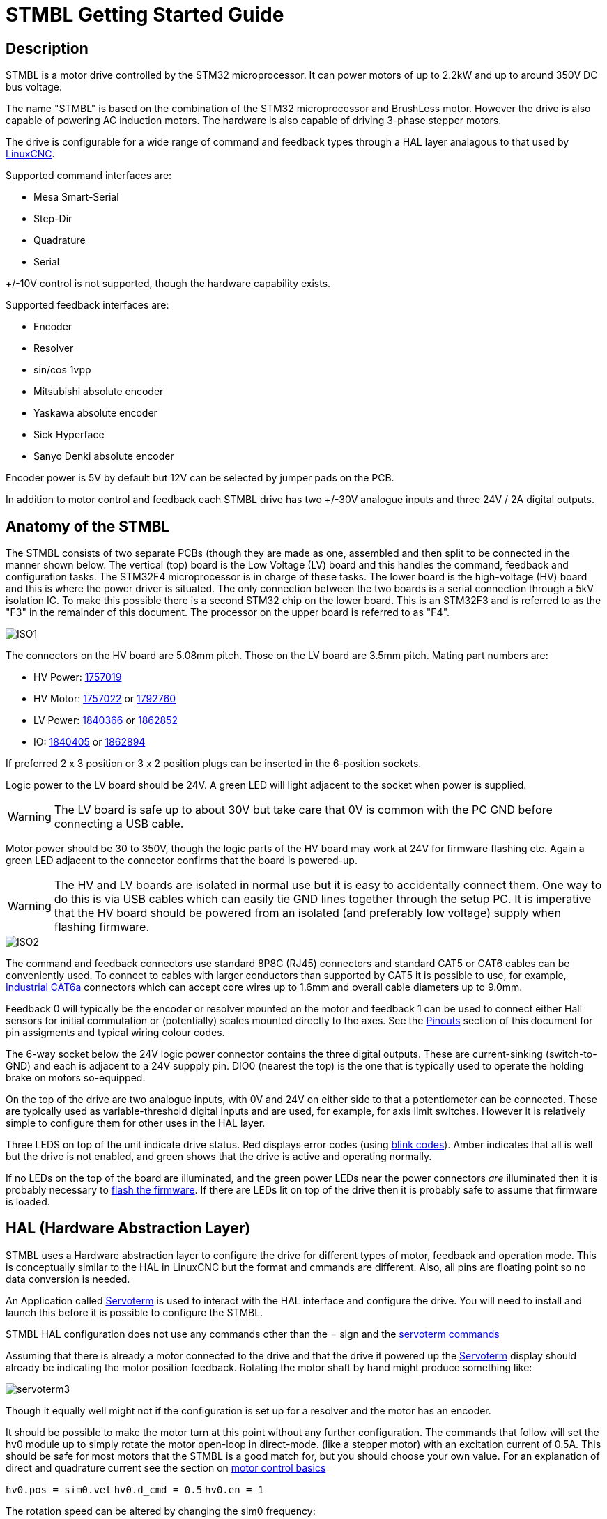 :lang: en

= STMBL Getting Started Guide

== Description

STMBL is a motor drive controlled by the STM32 microprocessor. It can 
power motors of up to 2.2kW and up to around 350V DC bus voltage. 

The name "STMBL" is based on the combination of the STM32 microprocessor
and BrushLess motor. However the drive is also capable of powering AC
induction motors. The hardware is also capable of driving 3-phase
stepper motors.

The drive is configurable for a wide range of command and feedback types
through a HAL layer analagous to that used by 
http://linuxcnc.org/docs/2.7/html/hal/intro.html[LinuxCNC]. 

Supported command interfaces are:

* Mesa Smart-Serial
* Step-Dir
* Quadrature
* Serial

+/-10V control is not supported, though the hardware capability exists.

Supported feedback interfaces are:

* Encoder
* Resolver
* sin/cos 1vpp
* Mitsubishi absolute encoder
* Yaskawa absolute encoder
* Sick Hyperface
* Sanyo Denki absolute encoder

Encoder power is 5V by default but 12V can be selected by jumper pads on
the PCB. 

In addition to motor control and feedback each STMBL drive has two
+/-30V analogue inputs and three 24V / 2A digital outputs. 

== Anatomy of the STMBL

The STMBL consists of two separate PCBs (though they are made as one,
assembled and then split to be connected in the manner shown below. 
The vertical (top) board is the Low Voltage (LV) board and this handles
the command, feedback and configuration tasks. The STM32F4
microprocessor is in charge of these tasks. 
The lower board is the
high-voltage (HV) board and this is where the power driver is situated.
The only connection between the two boards is a serial connection
through a 5kV isolation IC. To make this possible there is a second
STM32 chip on the lower board. This is an STM32F3 and is referred to as
the "F3" in the remainder of this document. The processor on the upper
board is referred to as "F4".

image::images/ISO1.svg[]

The connectors on the HV board are 5.08mm pitch. Those on the LV board
are 3.5mm pitch.  Mating part numbers are:

* HV Power: https://octopart.com/1757019-phoenix+contact-789[1757019]
* HV Motor: https://octopart.com/1757022-phoenix+contact-902[1757022] or
https://octopart.com/1792760-phoenix+contact-29279[1792760]
* LV Power: https://octopart.com/1840366-phoenix+contact-6675[1840366] or
https://octopart.com/1862852-phoenix+contact-118535[1862852]
* IO: https://octopart.com/1840405-phoenix+contact-14126[1840405] or
https://octopart.com/1862894-phoenix+contact-79205[1862894]

If preferred 2 x 3 position or 3 x 2 position plugs can be inserted in
the 6-position sockets. 

Logic power to the LV board should be 24V. A green LED will light
adjacent to the socket when power is supplied.

WARNING: The LV board is safe up to about 30V but take care that 0V is
common with the PC GND before connecting a USB cable. 

Motor power should be 30 to 350V, though the logic parts of the HV
board may work at 24V for firmware flashing etc. Again a green LED
adjacent to the connector confirms that the board is powered-up.

WARNING: The HV and LV boards are isolated in normal use but it is easy
to accidentally connect them. One way to do this is via USB cables which
can easily tie GND lines together through the setup PC. It is imperative
that the HV board should be powered from an isolated (and preferably
low voltage) supply when flashing firmware. 

image::images/ISO2.svg[]

The command and feedback connectors use standard 8P8C (RJ45) connectors
and standard CAT5 or CAT6 cables can be conveniently used. To connect
to cables with larger conductors than supported by CAT5 it is possible
to use, for example,
https://octopart.com/j00026a2001-telegärtner-24873031[Industrial CAT6a]
connectors which can accept core wires up to 1.6mm and overall cable
diameters up to 9.0mm.

Feedback 0 will typically be the encoder or resolver mounted on the
motor and feedback 1 can be used to connect either Hall sensors for
initial commutation or (potentially) scales mounted directly to the
axes. See the <<Pinouts>> section of this document for pin assigments
and typical wiring colour codes. 

The 6-way socket below the 24V logic power connector contains the three
digital outputs. These are current-sinking (switch-to-GND) and each is
adjacent to a 24V suppply pin. DIO0 (nearest the top) is the one that is
typically used to operate the holding brake on motors so-equipped. 

On the top of the drive are two analogue inputs, with 0V and 24V on
either side to that a potentiometer can be connected. These are
typically used as variable-threshold digital inputs and are used, for
example, for axis limit switches. However it is relatively simple to
configure them for other uses in the HAL layer. 

Three LEDS on top of the unit indicate drive status. Red displays error
codes (using <<Blink Codes,blink codes>>). Amber indicates that all is well but the
drive is not enabled, and green shows that the drive is active and
operating normally. 

If no LEDs on the top of the board are illuminated, and the green power
LEDs near the power connectors _are_ illuminated then it is probably
necessary to <<Flashing Firmware, flash the firmware>>. If there are
LEDs lit on top of the drive then it is probably safe to assume that
firmware is loaded. 

== HAL (Hardware Abstraction Layer)

STMBL uses a Hardware abstraction layer to configure the drive for
different types of motor, feedback and operation mode.
This is conceptually similar to the HAL in LinuxCNC but the format and
cmmands are different. Also, all pins are floating point so no data
conversion is needed. 

An Application called <<Servoterm>> is used to interact with the HAL
interface and configure the drive. You will need to install and launch
this before it is possible to configure the STMBL.

STMBL HAL configuration does not use any commands other than the = sign
and the <<Servoterm Commands,servoterm commands>>

Assuming that there is already a motor connected to the drive and that
the drive it powered up the <<Servoterm>> display should already be
indicating the motor position feedback. Rotating the motor shaft by hand
might produce something like:

image::images/servoterm3.png[]

Though it equally well might not if the configuration is set up for a
resolver and the motor has an encoder. 

It should be possible to make the motor turn at this point without any
further configuration. The commands that follow will set the hv0 module
up to simply rotate the motor open-loop in direct-mode. (like a stepper
motor) with an excitation current of 0.5A. This should be safe for most
motors that the STMBL is a good match for, but you should choose your
own value. For an explanation of direct and quadrature current see the
section on <<Motor Basics#,motor control basics>>

`hv0.pos = sim0.vel`
`hv0.d_cmd = 0.5`
`hv0.en = 1`

The rotation speed can be altered by changing the sim0 frequency:

`sim0.freq = 5`

STMBL v4 HAL contains a number of components that have built-in linking
behaviour. 


=== HAL modules
The Servoterm command `show` will list all the HAL modules that can be
loaded (whereas `list` will show all those that currently are loaded)

The modules available are as follows (the link will take you to the
reference section for each component)


<<HAL Reference#acim_ttc,acim_ttc>> - The module used for AC induction
motors (cf pmsm) ttc is Torque to Current+
<<HAL Reference#adc,adc>> - Analogue to digital converter for Resolver
feedback. Outputs the sine and cosine amplitudes. +
<<HAL Reference#conf,conf>> - A module used to supply config data to
other modules. +
<<HAL Reference#curpid,curpid>> - No idea +
<<HAL Reference#dc,dc>> - No idea +
<<HAL Reference#dc_limits,dc_limits>> - no idea +
<<HAL Reference#dc_ttc,dc_ttc>> - no idea +
<<HAL Reference#dq,dq>> - not much idea +
<<HAL Reference#enc_cmd,enc_cmd>> - Used to supply position commands
through quadrature signals +
<<HAL Reference#enc_fb,enc_fb>> Encoder counter, converts AB quadrature
and index on FB0 connector to motor position +
<<HAL Reference#encm,encm>> +
<<HAL Reference#fanuc,fanuc>> Converts Fanuc 4-channel commutation
signals +
<<HAL Reference#fault,fault>> Handles the checking and distribution of
fault information and reactons between the modules +
<<HAL Reference#fb_switch,fb_switch>> This module arbitrates between
commutation inputs for motors where UVW (Hall) sensors are suppplied in
addition to an encoder. +
<<HAL Reference#hal_test,hal_test>> Something to do with testing, I 
assume +
<<HAL Reference#hv,hv>> This module controls the HV board, provides the
current and voltage commands to the H-bridge. +
<<HAL Reference#idq,idq>> - Something to do with commutation +
<<HAL Reference#idx_home,idx_home>> - Handles homing to the index pulse +
<<HAL Reference#iit,iit>> - No idea +
<<HAL Reference#io,io>> - Controls the IO, both input and output. +
Including the feedback and command connector LEDs. Also mirrors ABZ and
UVW states. +
<<HAL Reference#linrev,linrev>> - Converts linear position into motor
single-turn command positions and vice-versa. +
<<HAL Reference#move,move>> - Surely does something +
<<HAL Reference#o_fb,o_fb>> - A feedback, but from where? +
<<HAL Reference#pe,pe>> - No idea.
<<HAL Reference#pid,pid>> - The position PID controller. +
<<HAL Reference#pmsm,pmsm>> - Permananet Magnet Servo Motor control
module. Required for nearly all servo motors. +
<<HAL Reference#pmsm_limits,pmsm_limits>> - Controls the limits for
pmsm, used to clamp the PID +
<<HAL Reference#pmsm_ttc,pmsm_ttc>> - PMSM torque to current
calculation +
<<HAL Reference#psi,psi>> - Motor Constant calculations. Nm/A +
<<HAL Reference#ramp,ramp>> - Ramp? +
<<HAL Reference#res,res>> - Resolver module for motors that use them.
Calculates rotor position from the sine-cosine of ADC and generates the
excitation. +
<<HAL Reference#reslimit,reslimit>> - Limitation for the Resolver
module +
<<HAL Reference#rev,rev>> - Very important + 
<<HAL Reference#scale,scale>> - A scaling utility function. +
<<HAL Reference#sim,sim>> - Provides a set of waveforms useful for motor
characterisation and testing. +
<<HAL Reference#spid,spid>> - Simple PID. Usable but not used +
<<HAL Reference#sserial,sserial>> - Handles communication through the 
Mesa Electronics Smart Serial interface. Takes digital (floating point
position and velocity commands and returns digital position and current
feedback data. Also handles STMBL GPIO to LinuxCNC HAL.  +
<<HAL Reference#stp,stp>> - Simple Trajectory Plannner +
<<HAL Reference#svm,svm>> - Space Vector Modulation +
<<HAL Reference#term,term>> - Graphing terminal in Servoterm. +
<<HAL Reference#uf,uf>> - Good question +
<<HAL Reference#uvw,uvw>> - Hall sensor (trapzeoidal) commutation
module. +
<<HAL Reference#vel,vel>> - Velocit Observer +
<<HAL Reference#vel_int,vel_int>> - Also not sure +
<<HAL Reference#ypid,ypid>> - YoloPID module. Usable but not used. 


== Servoterm

Servoterm (servo terminal) provides an interface which allows editing
of the drive HAL configuration. It also provides a rolling graphical
representation of any chosen parameter in the HAL which can be a great
aid to tuning and motor setup. 

Servoterm is supplied as a Google Chrome Add-in. This might seem
somewhat odd, but does provide for good cross-platform availability. 

Servoterm can be downloaded from https://github.com/STMBL/Servoterm-app[
this link].
Use the green button to download as a ZIP file and then extract on your
PC (Linux / Mac / PC). Open Google Chrome and click the three-dots icon
-> more-tools -> extensions.

[width=600, border]
image::images/Extensions.png[]

Click
"developer mode" and then "Load Unpacked Extension". Then navigate to
the downloaded files and select the "Servoterm" folder. 
You should then be presented with the following, including an option to
launch the application.

[width=600]
[.thumb]
image::images/Extensions2.png[]

To connect to the STMBL you will need a mini-USB B cable.

WARNING:Be sure that the 24V PSU is floating or shares a ground
reference with the PC.(Maybe even check the voltage between the
connector and socket before inserting the plug)

You can then click the "connect" button and you should get something
like the image below. <<Servoterm Connection Problems, what if I can
not connect>>

image::images/servoterm1.png[]

Taking the buttons from left to right:

* Connect / Disconnect - Should be fairly self-evident
* Clear - simply clears the screen
* Reset - Resets the connection. Does not reset the STMBL. To do that
type the <<Servoterm Commands,`reset`>> command
* Capture - Allows the output of the graphs to be saved and exported to
file
* Jog - when ticked the left-right arrow keys on the keyboard can be
used to jog the motor. 
* Trigger - stops the graph plot until the trigger condition is met.
* Trigger Status Indicator - not a button
* Edit Config - Brings up a sub-window in which the basic system config
can be edited. 

Other than the buttons described above the ramainder of servoterm (and
the STMBL HAL) is controlled by a command-line interface. 

Servoterm uses the up and down arrow keys to scroll through previous
commands, but there is no tab-completion. 

This is mainly described in the <<HAL (Hardware Abstraction Layer),HAL>>
section of this document. 
The graphing display is controlled by the "term0" interface. Typing
`term0` at the prompt will show output similar to:

image::images/servoterm2.png[]

The first two entries are internal information about the HAL component
and can be ignored for now.
The next 8 lines say what internal signal each of the wave plots is
connected to. In this case wave0 (the black one) is connected to a sim
signal, in this case the sine wave. (as you might have guessed, typing 
"sim0" will show you the parameters of the simulated signals.)

To connect wave1 (red) to the sawtooth output (which simulates both
encoder feedback and a position command for steady rotation) then simply
type
`term0.wave1 = sim0.vel`
Each wave has an associated offset and gain parameter that can be used
to adjust vertical scale and position. The `term0.send_step` parameter
functions like the time-base of an oscilloscope. 

=== Servoterm Commands

The servoterm command list can be obtained at the command line by using
the `help` command. 

* bootloader: enter bootloader
* reset: reset STMBL
* confcrc: Shows the CRC checksum of the loaded config. 
* flashloadconf: load config from flash
* flashsaveconf: save config to flash
* loadconf: parse config
* showconf: show config - pressing the `Edit config` button is better.
* appendconf: append string to config - also redundant with the config
editor
* deleteconf: delete config
* hal: print HAL stats
* load: load comp from flash
* show: show comps in flash
* list: show comp instances
* start: start rt system
* stop: stop rt system
* fault: trigger fault
* about: show system infos
* help: print this
* link: load config template
* show_config: show config templates

=== Servoterm Connection Problems

== Flashing Firmware

=== Requirements to build/flash firmware

The GCC cross-compiler for Arm:
gcc-arm-none-eabi-gcc https://launchpad.net/gcc-arm-embedded/+download

In order for the STMBL Makefiles to be able to find the gcc binaries
you may need to edit the file toolchain.mak to point to the correct
folder and version number.

To flash the boards with USB you will need the dfu-utils package. 
http://dfu-util.sourceforge.net

stlink https://github.com/texane/stlink

You will also need the STMBL source code, available from
https://github.com/rene-dev/stmbl
You can either clone this as a https://git-scm.com[git] archive or just
download a current snapshot as a zip file. 

For Windows only you will also need the STMBL Virtual Comport
http://www.st.com/content/st_com/en/products/development-tools/software-development-tools/stm32-software-development-tools/stm32-utilities/stsw-stm32102.html

The STM32 chips have a built-in ROM bootloader, this means that it
should be impossible to "brick" the boards. Each of the two CPUs in the
STMBL drive needs both a dedicated bootloader to start the STMBL firmware
and the firmware itself. 

=== Checking for Existing Firmware

Before flashing firmware it is worth trying to figure out if your board
is completely blank or has been pre-flashed with a bootloader or
firmware. 
If the board lights any LEDs other than the green power-good ones near
to the power input connectors then there is likely to already be a
firmware installed. 

If the board is powered with 24V to the LV board and connected with USB
to a PC then it will report as "STMBL Virtual ComPort:" in the Apple
System Profiler, 
"ID 0483:5740 STMicroelectronics STM32F407" in lsusb in Linux and 
"STMBL Virtual COM Port" in the Windows device manager if
there is a full firmware + STM32 bootloader installed. 

Additionally, if the board will connect with Servoterm then it already
has a firmware and STMBL bootloader. 

If the board shows "STM32 BOOTLOADER" (Mac) 
"0483:df11 STMicroelectronics STM Device in DFU Mode" (Linus lsusb) or
"STM32 BOOTLOADER" (Windows Device Manager) when powered up (without
using the boot pads) then this indicates that it already has an STMBL
bootloader. (though no harm is done by re-flashing this)

If the LV board does not show up at all on the USB bus then attempt to
put it in ROM boot mode by shorting the boot pads together, you should
see "STM32 Bootlader" (Mac), "STMicroelectronics STM Device in DFU Mode"
(Linux lsusb) or "STM32 BOOTLOADER" (Windows Device Manager)
In this case you will need to flash both the STMBL bootloader and the
STMBL firmware. 

With 24V to the HV board and a USB connection: 

If the HV board has both an STMBL bootloader and an STMBL Firmware
installed then it will illuminate only the green power LED and will
 report as "STMBL Virtual Com Port" (Mac) 
"0483:5740 STMicroelectronics STM32F407" (Linux, rather inaccurately) 
and "Unknown Device" in the Windows Device Manager. 

If the HV board has an STMBL bootloader installed then it will flash a
red LED near to the USB connector and report as 
"STM32 DownLoad Firmware Update:" (Mac) 
"0483:df11 STMicroelectronics STM Device in DFU Mode" (Linux lsusb) and
"Unknown Device" in the Windows Device Manager. 

If the HV board does not show up at all on the USB bus then attempt to
put it in ROM boot mode by shorting the boot pads together, you should
see "STM32 Bootlader" (Mac), "STMicroelectronics STM Device in DFU Mode"
(Linux lsusb) or "STM32 BOOTLOADER" (Windows Device Manager)
In this case you will need to flash both the STMBL bootloader (F3
version) and the STMBL firmware (F3 version). 

The boards can also be flashed with a JTAG programmer, but that process
is not documented here. 

It can be convenient to flash the boards to test them before separating
the halves and before installing the IRAM module and bus capacitors if
you have a self-built or part-assembled board. 

It is possible that in the future standalone binaries of the firmware
will be made available. 

Firmware flashing is handled by specifying a makefile target for each of
the 4 firmware sections. 

=== Flashing the F4 (low voltage) board

Connect 24V to the low voltage board power cable and a USB cable to the
computer where the source code has been downloaded to.
To flash the initial boot formware it is necessary to put the STM32 CPU
into ROM bootloader mode. You do this by shorting together the two pads
marked "boot" on the larger of the two boards. For the exact location of
these pads see the illustration in the <<Anatomy of the STMBL,Anatomy>>
section. Typically a small screwdriver can be used for this purpose. 
At this point the board should appear as an "STM32 Bootloader" in the 
USB tree of the attached PC. It might be necessary to power-up the board
with the pads shorted. 

The commands to flash the firmwares should be issued from a command line
after navigating to the root of the downloaded source code (ie the same
directory as the "Makefile" file)

The command to flash the F4 bootloader is:

'make boot_btburn

There should then be a quantity of text output culminating with a
progress bar:

'Downloading to address = 0x08000000, size = 2756
'Download	[=========================] 100%         2756 bytes

There may be several apparent errors reported during the process, but
these can be ignored if the progress bar is seen.

The next step is to flash the actual firmware. This will take rather
longer as the firmware will need to be compiled. The command is:

'make btburn

Again, a progress bar should appear, indicating success. 

=== Flashing the F3 (high voltage board)

Connect an isolated 24V supply to the HV inputs of F3 board. The board
can operate at up to 380V but for the flashing process 24V is much safer.

Connect the USB cable to the HV board as with the LV board, and use the
boot pads on the HV board to put it into bootloader mode. Again it
should appear in the USB device tree. 

The command to flash the bootloader for the F3 board does not have a
makefile shortcut, it is:

'make -f f3dfu/Makefile btburn

Again a progress bar should be seen, after which the main F3 firmware
can be flashed:

'make f3_btburn

If all is well the board should now appear connnect to servoterm if the
USB cable is moved to the LV (F4) board and if 24V is supplied to both
power connectors.  

If you type "hv0" at the servoterm command line and see a bis voltage
then this indicates that both STM32 ships have working firmware and that
communication between them is functional. This might require as much as
30V supply to the F3 board as 24V is a little marginal for one of the
devices in the communication chain. 

Example:

'hv0


'hv0.max_cur <= conf0.max_ac_cur = 30.000000
'hv0.dc_volt = 33.513943
'hv0.d_fb = -0.022181


== Pinouts

=== Command connector wiring:

|===
|Pin |Colour|Smart Serial |Step/Dir |Quadrature

|1 |Orange Stripe |RX+ |Step+ |A+
|2 |Orange        |RX- |Step- |A-
|3 |Green Stripe  |    |Dir-  |B-
|4 |Blue          |TX+ |      |   
|5 |Blue Stripe   |TX- |      |   
|6 |Green         |    |Dir+  |B+ 
|7 |Brown Stripe  |VCC |VCC   |VCC
|8 |Brown         |GND |GND   |GND
|===

=== Feedback connector wiring - encoders etc

|===
|Pin |Colour |Resolver |Encoder |1Vpp |Mitsubishi |Sanyo-Denki |Yaskawa |Omron

|1 |Orange Stripe |Sin+ |A+  |Sin+ |A+  |    |      |  
|2 |Orange        |Sin- |A-  |Sin- |A-  |    |      |  
|3 |Green Stripe  |Cos- |B-  |Cos- |B-  |    |      |  
|4 |Blue          |Ref- |Z-  |     |    |2   |Blue  |  
|5 |Blue Stripe   |Ref+ |Z+  |     |    |1   |Brown |5 
|6 |Green         |Cos+ |B+  |Cos+ |B+  |    |      |4 
|7 |Brown Stripe  |     |VCC |VCC  |VCC |VCC |Red   |1 
|8 |Brown         |GND  |GND |GND  |GND |GND |Black |2 
|===

=== Connector wiring - serial protocols

|===
|Pin |Colour|RS485 |RS422 |UART |USART |UART HD |USART HD |SPI |SPI HD

|1 |Orange Stripe |    |A   |RX+ |RX+  |       |       |MISO+ |     
|2 |Orange        |    |B   |RX- |RX-  |       |       |MISO- |     
|3 |Green Stripe  |    |    |    |CLK+ |       |CLK+   |CLK+  |CLK+ 
|4 |Blue          |B   |Z   |TX- |TX-  |TX/RX- |TX/RX- |MOSI- |MOSI-
|5 |Blue Stripe   |A   |Y   |TX+ |TX+  |TX/RX+ |TX/RX+ |MOSI+ |MOSI+
|6 |Green         |    |    |    |CLK- |       |CLK-   |CLK-  |CLK- 
|7 |Brown Stripe  |VCC |VCC |VCC |VCC  |VCC    |VCC    |VCC   |VCC  
|8 |Brown         |GND |GND |GND |GND  |GND    |GND    |GND   |GND  
|===


== Blink Codes

Count the number of blinks of the red LED. Each number indicates a
different class of faults. 

1. Command error - This will be quite common during setup
2. Feedback error
3. Commutation feedback error
4. Joint feedback error
5. Position error
6. Saturation error
7. HV CRC error
8. HV timeout error
9. Overtemperature error
10. High/Low voltage error (Or no communication with F3 board)
11. HV fault
12. Motor overtemperature





